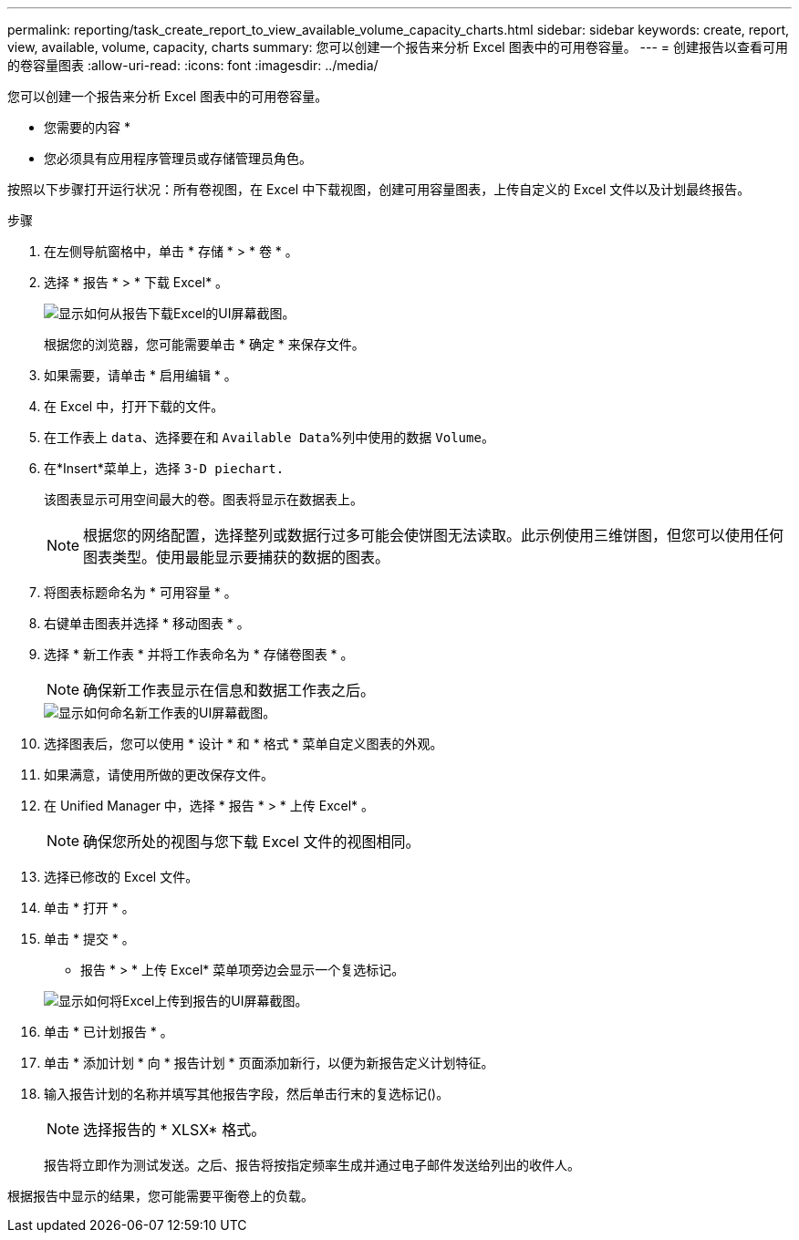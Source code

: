 ---
permalink: reporting/task_create_report_to_view_available_volume_capacity_charts.html 
sidebar: sidebar 
keywords: create, report, view, available, volume, capacity, charts 
summary: 您可以创建一个报告来分析 Excel 图表中的可用卷容量。 
---
= 创建报告以查看可用的卷容量图表
:allow-uri-read: 
:icons: font
:imagesdir: ../media/


[role="lead"]
您可以创建一个报告来分析 Excel 图表中的可用卷容量。

* 您需要的内容 *

* 您必须具有应用程序管理员或存储管理员角色。


按照以下步骤打开运行状况：所有卷视图，在 Excel 中下载视图，创建可用容量图表，上传自定义的 Excel 文件以及计划最终报告。

.步骤
. 在左侧导航窗格中，单击 * 存储 * > * 卷 * 。
. 选择 * 报告 * > * 下载 Excel* 。
+
image::../media/download_excel_menu.png[显示如何从报告下载Excel的UI屏幕截图。]

+
根据您的浏览器，您可能需要单击 * 确定 * 来保存文件。

. 如果需要，请单击 * 启用编辑 * 。
. 在 Excel 中，打开下载的文件。
. 在工作表上 `data`、选择要在和 `Available Data`%列中使用的数据 `Volume`。
. 在*Insert*菜单上，选择 `3-D piechart.`
+
该图表显示可用空间最大的卷。图表将显示在数据表上。

+
[NOTE]
====
根据您的网络配置，选择整列或数据行过多可能会使饼图无法读取。此示例使用三维饼图，但您可以使用任何图表类型。使用最能显示要捕获的数据的图表。

====
. 将图表标题命名为 * 可用容量 * 。
. 右键单击图表并选择 * 移动图表 * 。
. 选择 * 新工作表 * 并将工作表命名为 * 存储卷图表 * 。
+
[NOTE]
====
确保新工作表显示在信息和数据工作表之后。

====
+
image::../media/move_chart.png[显示如何命名新工作表的UI屏幕截图。]

. 选择图表后，您可以使用 * 设计 * 和 * 格式 * 菜单自定义图表的外观。
. 如果满意，请使用所做的更改保存文件。
. 在 Unified Manager 中，选择 * 报告 * > * 上传 Excel* 。
+
[NOTE]
====
确保您所处的视图与您下载 Excel 文件的视图相同。

====
. 选择已修改的 Excel 文件。
. 单击 * 打开 * 。
. 单击 * 提交 * 。
+
* 报告 * > * 上传 Excel* 菜单项旁边会显示一个复选标记。

+
image::../media/upload_excel.png[显示如何将Excel上传到报告的UI屏幕截图。]

. 单击 * 已计划报告 * 。
. 单击 * 添加计划 * 向 * 报告计划 * 页面添加新行，以便为新报告定义计划特征。
. 输入报告计划的名称并填写其他报告字段，然后单击行末的复选标记image:../media/blue_check.gif[""]()。
+
[NOTE]
====
选择报告的 * XLSX* 格式。

====
+
报告将立即作为测试发送。之后、报告将按指定频率生成并通过电子邮件发送给列出的收件人。



根据报告中显示的结果，您可能需要平衡卷上的负载。
